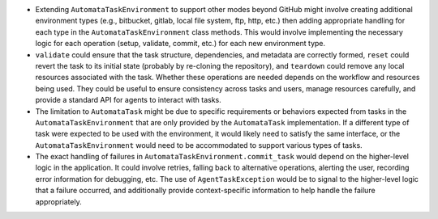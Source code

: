-  Extending ``AutomataTaskEnvironment`` to support other modes beyond
   GitHub might involve creating additional environment types (e.g.,
   bitbucket, gitlab, local file system, ftp, http, etc.) then adding
   appropriate handling for each type in the ``AutomataTaskEnvironment``
   class methods. This would involve implementing the necessary logic
   for each operation (setup, validate, commit, etc.) for each new
   environment type.

-  ``validate`` could ensure that the task structure, dependencies, and
   metadata are correctly formed, ``reset`` could revert the task to its
   initial state (probably by re-cloning the repository), and
   ``teardown`` could remove any local resources associated with the
   task. Whether these operations are needed depends on the workflow and
   resources being used. They could be useful to ensure consistency
   across tasks and users, manage resources carefully, and provide a
   standard API for agents to interact with tasks.

-  The limitation to ``AutomataTask`` might be due to specific
   requirements or behaviors expected from tasks in the
   ``AutomataTaskEnvironment`` that are only provided by the
   ``AutomataTask`` implementation. If a different type of task were
   expected to be used with the environment, it would likely need to
   satisfy the same interface, or the ``AutomataTaskEnvironment`` would
   need to be accommodated to support various types of tasks.

-  The exact handling of failures in
   ``AutomataTaskEnvironment.commit_task`` would depend on the
   higher-level logic in the application. It could involve retries,
   falling back to alternative operations, alerting the user, recording
   error information for debugging, etc. The use of
   ``AgentTaskException`` would be to signal to the higher-level logic
   that a failure occurred, and additionally provide context-specific
   information to help handle the failure appropriately.

